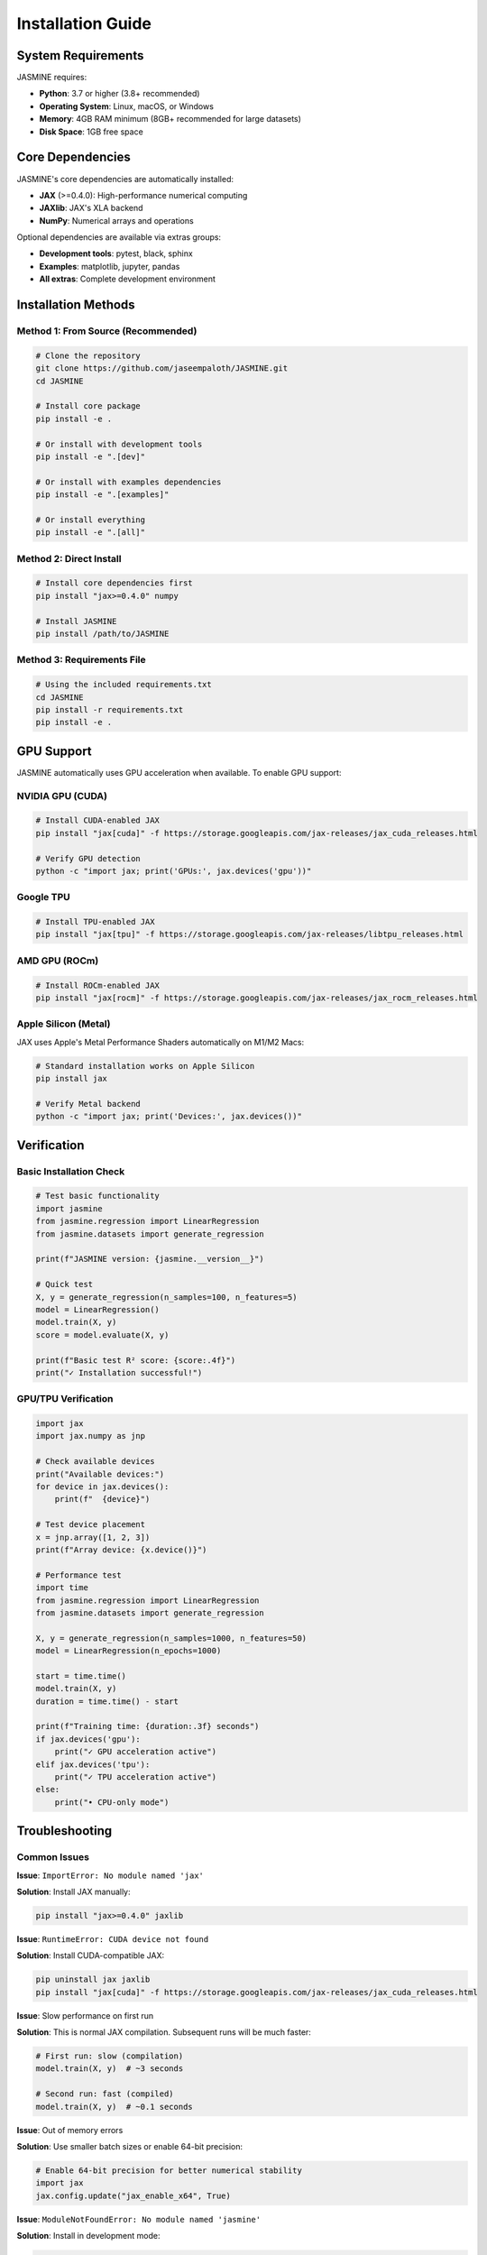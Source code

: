 Installation Guide
==================

System Requirements
-------------------

JASMINE requires:

* **Python**: 3.7 or higher (3.8+ recommended)
* **Operating System**: Linux, macOS, or Windows
* **Memory**: 4GB RAM minimum (8GB+ recommended for large datasets)
* **Disk Space**: 1GB free space

Core Dependencies
-----------------

JASMINE's core dependencies are automatically installed:

* **JAX** (>=0.4.0): High-performance numerical computing
* **JAXlib**: JAX's XLA backend
* **NumPy**: Numerical arrays and operations

Optional dependencies are available via extras groups:

* **Development tools**: pytest, black, sphinx
* **Examples**: matplotlib, jupyter, pandas
* **All extras**: Complete development environment

Installation Methods
---------------------

Method 1: From Source (Recommended)
~~~~~~~~~~~~~~~~~~~~~~~~~~~~~~~~~~~~

.. code-block:: bash

   # Clone the repository
   git clone https://github.com/jaseempaloth/JASMINE.git
   cd JASMINE
   
   # Install core package
   pip install -e .
   
   # Or install with development tools
   pip install -e ".[dev]"
   
   # Or install with examples dependencies
   pip install -e ".[examples]"
   
   # Or install everything
   pip install -e ".[all]"

Method 2: Direct Install
~~~~~~~~~~~~~~~~~~~~~~~~

.. code-block:: bash

   # Install core dependencies first
   pip install "jax>=0.4.0" numpy
   
   # Install JASMINE
   pip install /path/to/JASMINE

Method 3: Requirements File
~~~~~~~~~~~~~~~~~~~~~~~~~~~

.. code-block:: bash

   # Using the included requirements.txt
   cd JASMINE
   pip install -r requirements.txt
   pip install -e .

GPU Support
-----------

JASMINE automatically uses GPU acceleration when available. To enable GPU support:

NVIDIA GPU (CUDA)
~~~~~~~~~~~~~~~~~

.. code-block:: bash

   # Install CUDA-enabled JAX
   pip install "jax[cuda]" -f https://storage.googleapis.com/jax-releases/jax_cuda_releases.html
   
   # Verify GPU detection
   python -c "import jax; print('GPUs:', jax.devices('gpu'))"

Google TPU
~~~~~~~~~~

.. code-block:: bash

   # Install TPU-enabled JAX  
   pip install "jax[tpu]" -f https://storage.googleapis.com/jax-releases/libtpu_releases.html

AMD GPU (ROCm)
~~~~~~~~~~~~~~

.. code-block:: bash

   # Install ROCm-enabled JAX
   pip install "jax[rocm]" -f https://storage.googleapis.com/jax-releases/jax_rocm_releases.html

Apple Silicon (Metal)
~~~~~~~~~~~~~~~~~~~~~

JAX uses Apple's Metal Performance Shaders automatically on M1/M2 Macs:

.. code-block:: bash

   # Standard installation works on Apple Silicon
   pip install jax
   
   # Verify Metal backend
   python -c "import jax; print('Devices:', jax.devices())"

Verification
------------

Basic Installation Check
~~~~~~~~~~~~~~~~~~~~~~~~~

.. code-block:: python

   # Test basic functionality
   import jasmine
   from jasmine.regression import LinearRegression
   from jasmine.datasets import generate_regression
   
   print(f"JASMINE version: {jasmine.__version__}")
   
   # Quick test
   X, y = generate_regression(n_samples=100, n_features=5)
   model = LinearRegression()
   model.train(X, y)
   score = model.evaluate(X, y)
   
   print(f"Basic test R² score: {score:.4f}")
   print("✓ Installation successful!")

GPU/TPU Verification
~~~~~~~~~~~~~~~~~~~~

.. code-block:: python

   import jax
   import jax.numpy as jnp
   
   # Check available devices
   print("Available devices:")
   for device in jax.devices():
       print(f"  {device}")
   
   # Test device placement
   x = jnp.array([1, 2, 3])
   print(f"Array device: {x.device()}")
   
   # Performance test
   import time
   from jasmine.regression import LinearRegression
   from jasmine.datasets import generate_regression
   
   X, y = generate_regression(n_samples=1000, n_features=50)
   model = LinearRegression(n_epochs=1000)
   
   start = time.time()
   model.train(X, y)
   duration = time.time() - start
   
   print(f"Training time: {duration:.3f} seconds")
   if jax.devices('gpu'):
       print("✓ GPU acceleration active")
   elif jax.devices('tpu'):
       print("✓ TPU acceleration active")
   else:
       print("• CPU-only mode")

Troubleshooting
---------------

Common Issues
~~~~~~~~~~~~~

**Issue**: ``ImportError: No module named 'jax'``

**Solution**: Install JAX manually:

.. code-block:: bash

   pip install "jax>=0.4.0" jaxlib

**Issue**: ``RuntimeError: CUDA device not found``

**Solution**: Install CUDA-compatible JAX:

.. code-block:: bash

   pip uninstall jax jaxlib
   pip install "jax[cuda]" -f https://storage.googleapis.com/jax-releases/jax_cuda_releases.html

**Issue**: Slow performance on first run

**Solution**: This is normal JAX compilation. Subsequent runs will be much faster:

.. code-block:: python

   # First run: slow (compilation)
   model.train(X, y)  # ~3 seconds
   
   # Second run: fast (compiled)
   model.train(X, y)  # ~0.1 seconds

**Issue**: Out of memory errors

**Solution**: Use smaller batch sizes or enable 64-bit precision:

.. code-block:: python

   # Enable 64-bit precision for better numerical stability
   import jax
   jax.config.update("jax_enable_x64", True)

**Issue**: ``ModuleNotFoundError: No module named 'jasmine'``

**Solution**: Install in development mode:

.. code-block:: bash

   cd JASMINE
   pip install -e .

Platform-Specific Notes
~~~~~~~~~~~~~~~~~~~~~~~

**macOS with Apple Silicon**:

.. code-block:: bash

   # May need to install specific JAX version
   pip install jax-metal
   
**Windows**:

.. code-block:: bash

   # Use conda for easier dependency management
   conda install jax -c conda-forge
   pip install -e .

**Linux with old GLIBC**:

.. code-block:: bash

   # Use manylinux wheels
   pip install --only-binary=all jax jaxlib

Development Installation
------------------------

For contributors and developers:

.. code-block:: bash

   # Clone and install in development mode
   git clone https://github.com/jaseempaloth/JASMINE.git
   cd JASMINE
   
   # Install with all development dependencies
   pip install -e ".[dev]"
   
   # Install pre-commit hooks (optional)
   pre-commit install
   
   # Run tests
   python -m pytest tests/
   
   # Build documentation
   cd docs_sphinx
   make html

Virtual Environments
--------------------

Using conda:

.. code-block:: bash

   # Create environment
   conda create -n jasmine python=3.9
   conda activate jasmine
   
   # Install JASMINE
   pip install -e ".[all]"

Using venv:

.. code-block:: bash

   # Create environment
   python -m venv jasmine_env
   source jasmine_env/bin/activate  # Linux/macOS
   # jasmine_env\\Scripts\\activate  # Windows
   
   # Install JASMINE
   pip install -e ".[all]"

Docker Installation
-------------------

For containerized deployment:

.. code-block:: dockerfile

   FROM python:3.9-slim
   
   # Install system dependencies
   RUN apt-update && apt-get install -y git
   
   # Clone and install JASMINE
   RUN git clone https://github.com/jaseempaloth/JASMINE.git
   WORKDIR /JASMINE
   RUN pip install -e ".[all]"
   
   # Set entrypoint
   CMD ["python"]

.. code-block:: bash

   # Build and run
   docker build -t jasmine .
   docker run -it jasmine

Updating JASMINE
-----------------

To update to the latest version:

.. code-block:: bash

   cd JASMINE
   git pull origin main
   pip install -e ".[all]" --upgrade

Uninstalling
------------

.. code-block:: bash

   # Uninstall JASMINE
   pip uninstall jasmine
   
   # Optionally remove dependencies
   pip uninstall jax jaxlib numpy

Next Steps
----------

After installation:

1. Read the :doc:`quickstart` guide
2. Try the :doc:`examples`
3. Explore the :doc:`api/index`

For issues not covered here, please visit our GitHub repository or contact support.
